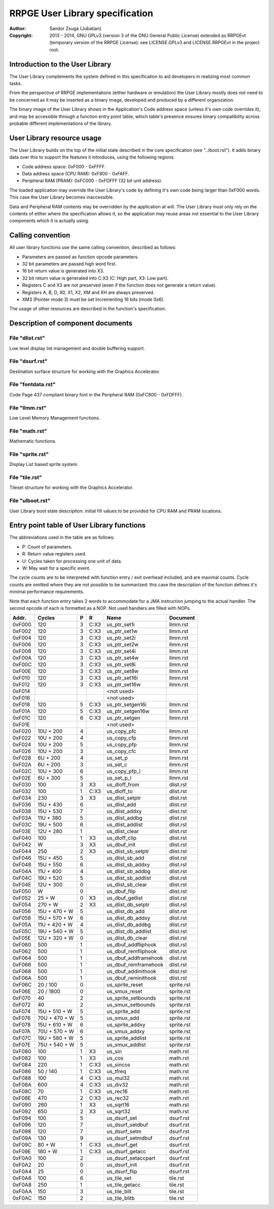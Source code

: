 
RRPGE User Library specification
==============================================================================

:Author:    Sandor Zsuga (Jubatian)
:Copyright: 2013 - 2014, GNU GPLv3 (version 3 of the GNU General Public
            License) extended as RRPGEvt (temporary version of the RRPGE
            License): see LICENSE.GPLv3 and LICENSE.RRPGEvt in the project
            root.




Introduction to the User Library
------------------------------------------------------------------------------


The User Library complements the system defined in this specification to aid
developers in realizing most common tasks.

From the perspective of RRPGE implementations (either hardware or emulation)
the User Library mostly does not need to be concerned as it may be inserted as
a binary image, developed and produced by a different organization.

The binary image of the User Library shows in the Application's Code address
space (unless it's own code overrides it), and may be accessible through a
function entry point table, which table's presence ensures binary
compatibility across probable different implementations of the library.




User Library resource usage
------------------------------------------------------------------------------


The User Library builds on the top of the initial state described in the core
specification (see "../boot.rst"). It adds binary data over this to support
the features it introduces, using the following regions:

- Code address space: 0xF000 - 0xFFFF.
- Data address space (CPU RAM): 0xF800 - 0xFAFF.
- Peripheral RAM (PRAM): 0xFC000 - 0xFDFFF (32 bit unit address).

The loaded application may override the User Library's code by defining it's
own code being larger than 0xF000 words. This case the User Library becomes
inaccessible.

Data and Peripheral RAM contents may be overridden by the application at will.
The User Library must only rely on the contents of either where the
specification allows it, so the application may reuse areas not essential to
the User Library components which it is actually using.




Calling convention
------------------------------------------------------------------------------


All user library functions use the same calling convention, described as
follows:

- Parameters are passed as function opcode parameters.
- 32 bit parameters are passed high word first.
- 16 bit return value is generated into X3.
- 32 bit return value is generated into C:X3 (C: High part, X3: Low part).
- Registers C and X3 are not preserved (even if the function does not generate
  a return value).
- Registers A, B, D, X0, X1, X2, XM and XH are always preserved.
- XM3 (Pointer mode 3) must be set Incrementing 16 bits (mode 0x6).

The usage of other resources are described in the function's specification.




Description of component documents
------------------------------------------------------------------------------


File "dlist.rst"
^^^^^^^^^^^^^^^^^^^^^^^^^^^^^^

Low level display list management and double buffering support.


File "dsurf.rst"
^^^^^^^^^^^^^^^^^^^^^^^^^^^^^^

Destination surface structure for working with the Graphics Accelerator.


File "fontdata.rst"
^^^^^^^^^^^^^^^^^^^^^^^^^^^^^^

Code Page 437 compliant binary font in the Peripheral RAM (0xFC800 - 0xFDFFF).


File "llmm.rst"
^^^^^^^^^^^^^^^^^^^^^^^^^^^^^^

Low Level Memory Management functions.


File "math.rst"
^^^^^^^^^^^^^^^^^^^^^^^^^^^^^^

Mathematic functions.


File "sprite.rst"
^^^^^^^^^^^^^^^^^^^^^^^^^^^^^^

Display List based sprite system.


File "tile.rst"
^^^^^^^^^^^^^^^^^^^^^^^^^^^^^^

Tileset structure for working with the Graphics Accelerator.


File "ulboot.rst"
^^^^^^^^^^^^^^^^^^^^^^^^^^^^^^

User Library boot state description: initial fill values to be provided for
CPU RAM and PRAM locations.




Entry point table of User Library functions
------------------------------------------------------------------------------


The abbreviations used in the table are as follows:

- P: Count of parameters.
- R: Return value registers used.
- U: Cycles taken for processing one unit of data.
- W: May wait for a specific event.

The cycle counts are to be interpreted with function entry / exit overhead
included, and are maximal counts. Cycle counts are omitted where they are not
possible to be summarized: this case the description of the function defines
it's minimal performance requirements.

Note that each function entry takes 2 words to accommodate for a JMA
instruction jumping to the actual handler. The second opcode of each is
formatted as a NOP. Not used handlers are filled with NOPs.

+--------+---------------+---+------+-------------------------+--------------+
| Addr.  | Cycles        | P |   R  | Name                    | Document     |
+========+===============+===+======+=========================+==============+
| 0xF000 |           120 | 3 | C:X3 | us_ptr_set1i            | llmm.rst     |
+--------+---------------+---+------+-------------------------+--------------+
| 0xF002 |           120 | 3 | C:X3 | us_ptr_set1w            | llmm.rst     |
+--------+---------------+---+------+-------------------------+--------------+
| 0xF004 |           120 | 3 | C:X3 | us_ptr_set2i            | llmm.rst     |
+--------+---------------+---+------+-------------------------+--------------+
| 0xF006 |           120 | 3 | C:X3 | us_ptr_set2w            | llmm.rst     |
+--------+---------------+---+------+-------------------------+--------------+
| 0xF008 |           120 | 3 | C:X3 | us_ptr_set4i            | llmm.rst     |
+--------+---------------+---+------+-------------------------+--------------+
| 0xF00A |           120 | 3 | C:X3 | us_ptr_set4w            | llmm.rst     |
+--------+---------------+---+------+-------------------------+--------------+
| 0xF00C |           120 | 3 | C:X3 | us_ptr_set8i            | llmm.rst     |
+--------+---------------+---+------+-------------------------+--------------+
| 0xF00E |           120 | 3 | C:X3 | us_ptr_set8w            | llmm.rst     |
+--------+---------------+---+------+-------------------------+--------------+
| 0xF010 |           120 | 3 | C:X3 | us_ptr_set16i           | llmm.rst     |
+--------+---------------+---+------+-------------------------+--------------+
| 0xF012 |           120 | 3 | C:X3 | us_ptr_set16w           | llmm.rst     |
+--------+---------------+---+------+-------------------------+--------------+
| 0xF014 |               |   |      | <not used>              |              |
+--------+---------------+---+------+-------------------------+--------------+
| 0xF016 |               |   |      | <not used>              |              |
+--------+---------------+---+------+-------------------------+--------------+
| 0xF018 |           120 | 5 | C:X3 | us_ptr_setgen16i        | llmm.rst     |
+--------+---------------+---+------+-------------------------+--------------+
| 0xF01A |           120 | 5 | C:X3 | us_ptr_setgen16w        | llmm.rst     |
+--------+---------------+---+------+-------------------------+--------------+
| 0xF01C |           120 | 6 | C:X3 | us_ptr_setgen           | llmm.rst     |
+--------+---------------+---+------+-------------------------+--------------+
| 0xF01E |               |   |      | <not used>              |              |
+--------+---------------+---+------+-------------------------+--------------+
| 0xF020 |     10U + 200 | 4 |      | us_copy_pfc             | llmm.rst     |
+--------+---------------+---+------+-------------------------+--------------+
| 0xF022 |     10U + 200 | 4 |      | us_copy_cfp             | llmm.rst     |
+--------+---------------+---+------+-------------------------+--------------+
| 0xF024 |     10U + 200 | 5 |      | us_copy_pfp             | llmm.rst     |
+--------+---------------+---+------+-------------------------+--------------+
| 0xF026 |     10U + 200 | 3 |      | us_copy_cfc             | llmm.rst     |
+--------+---------------+---+------+-------------------------+--------------+
| 0xF028 |      6U + 200 | 4 |      | us_set_p                | llmm.rst     |
+--------+---------------+---+------+-------------------------+--------------+
| 0xF02A |      6U + 200 | 3 |      | us_set_c                | llmm.rst     |
+--------+---------------+---+------+-------------------------+--------------+
| 0xF02C |     10U + 300 | 6 |      | us_copy_pfp_l           | llmm.rst     |
+--------+---------------+---+------+-------------------------+--------------+
| 0xF02E |      6U + 300 | 5 |      | us_set_p_l              | llmm.rst     |
+--------+---------------+---+------+-------------------------+--------------+
| 0xF030 |           100 | 3 |  X3  | us_dloff_from           | dlist.rst    |
+--------+---------------+---+------+-------------------------+--------------+
| 0xF032 |           100 | 1 | C:X3 | us_dloff_to             | dlist.rst    |
+--------+---------------+---+------+-------------------------+--------------+
| 0xF034 |           230 | 3 |  X3  | us_dlist_setptr         | dlist.rst    |
+--------+---------------+---+------+-------------------------+--------------+
| 0xF036 |     15U + 430 | 6 |      | us_dlist_add            | dlist.rst    |
+--------+---------------+---+------+-------------------------+--------------+
| 0xF038 |     15U + 530 | 7 |      | us_dlist_addxy          | dlist.rst    |
+--------+---------------+---+------+-------------------------+--------------+
| 0xF03A |     11U + 380 | 5 |      | us_dlist_addbg          | dlist.rst    |
+--------+---------------+---+------+-------------------------+--------------+
| 0xF03C |     19U + 500 | 6 |      | us_dlist_addlist        | dlist.rst    |
+--------+---------------+---+------+-------------------------+--------------+
| 0xF03E |     12U + 280 | 1 |      | us_dlist_clear          | dlist.rst    |
+--------+---------------+---+------+-------------------------+--------------+
| 0xF040 |           100 | 1 |  X3  | us_dloff_clip           | dlist.rst    |
+--------+---------------+---+------+-------------------------+--------------+
| 0xF042 |             W | 3 |  X3  | us_dbuf_init            | dlist.rst    |
+--------+---------------+---+------+-------------------------+--------------+
| 0xF044 |           250 | 2 |  X3  | us_dlist_sb_setptr      | dlist.rst    |
+--------+---------------+---+------+-------------------------+--------------+
| 0xF046 |     15U + 450 | 5 |      | us_dlist_sb_add         | dlist.rst    |
+--------+---------------+---+------+-------------------------+--------------+
| 0xF048 |     15U + 550 | 6 |      | us_dlist_sb_addxy       | dlist.rst    |
+--------+---------------+---+------+-------------------------+--------------+
| 0xF04A |     11U + 400 | 4 |      | us_dlist_sb_addbg       | dlist.rst    |
+--------+---------------+---+------+-------------------------+--------------+
| 0xF04C |     19U + 520 | 5 |      | us_dlist_sb_addlist     | dlist.rst    |
+--------+---------------+---+------+-------------------------+--------------+
| 0xF04E |     12U + 300 | 0 |      | us_dlist_sb_clear       | dlist.rst    |
+--------+---------------+---+------+-------------------------+--------------+
| 0xF050 |             W | 0 |      | us_dbuf_flip            | dlist.rst    |
+--------+---------------+---+------+-------------------------+--------------+
| 0xF052 |        25 + W | 0 |  X3  | us_dbuf_getlist         | dlist.rst    |
+--------+---------------+---+------+-------------------------+--------------+
| 0xF054 |       270 + W | 2 |  X3  | us_dlist_db_setptr      | dlist.rst    |
+--------+---------------+---+------+-------------------------+--------------+
| 0xF056 | 15U + 470 + W | 5 |      | us_dlist_db_add         | dlist.rst    |
+--------+---------------+---+------+-------------------------+--------------+
| 0xF058 | 15U + 570 + W | 6 |      | us_dlist_db_addxy       | dlist.rst    |
+--------+---------------+---+------+-------------------------+--------------+
| 0xF05A | 11U + 420 + W | 4 |      | us_dlist_db_addbg       | dlist.rst    |
+--------+---------------+---+------+-------------------------+--------------+
| 0xF05C | 19U + 540 + W | 5 |      | us_dlist_db_addlist     | dlist.rst    |
+--------+---------------+---+------+-------------------------+--------------+
| 0xF05E | 12U + 320 + W | 0 |      | us_dlist_db_clear       | dlist.rst    |
+--------+---------------+---+------+-------------------------+--------------+
| 0xF060 |           500 | 1 |      | us_dbuf_addfliphook     | dlist.rst    |
+--------+---------------+---+------+-------------------------+--------------+
| 0xF062 |           500 | 1 |      | us_dbuf_remfliphook     | dlist.rst    |
+--------+---------------+---+------+-------------------------+--------------+
| 0xF064 |           500 | 1 |      | us_dbuf_addframehook    | dlist.rst    |
+--------+---------------+---+------+-------------------------+--------------+
| 0xF066 |           500 | 1 |      | us_dbuf_remframehook    | dlist.rst    |
+--------+---------------+---+------+-------------------------+--------------+
| 0xF068 |           500 | 1 |      | us_dbuf_addinithook     | dlist.rst    |
+--------+---------------+---+------+-------------------------+--------------+
| 0xF06A |           500 | 1 |      | us_dbuf_reminithook     | dlist.rst    |
+--------+---------------+---+------+-------------------------+--------------+
| 0xF06C |      20 / 100 | 0 |      | us_sprite_reset         | sprite.rst   |
+--------+---------------+---+------+-------------------------+--------------+
| 0xF06E |     20 / 1800 | 0 |      | us_smux_reset           | sprite.rst   |
+--------+---------------+---+------+-------------------------+--------------+
| 0xF070 |            40 | 2 |      | us_sprite_setbounds     | sprite.rst   |
+--------+---------------+---+------+-------------------------+--------------+
| 0xF072 |            40 | 2 |      | us_smux_setbounds       | sprite.rst   |
+--------+---------------+---+------+-------------------------+--------------+
| 0xF074 | 15U + 510 + W | 5 |      | us_sprite_add           | sprite.rst   |
+--------+---------------+---+------+-------------------------+--------------+
| 0xF076 | 70U + 470 + W | 5 |      | us_smux_add             | sprite.rst   |
+--------+---------------+---+------+-------------------------+--------------+
| 0xF078 | 15U + 610 + W | 6 |      | us_sprite_addxy         | sprite.rst   |
+--------+---------------+---+------+-------------------------+--------------+
| 0xF07A | 70U + 570 + W | 6 |      | us_smux_addxy           | sprite.rst   |
+--------+---------------+---+------+-------------------------+--------------+
| 0xF07C | 19U + 580 + W | 5 |      | us_sprite_addlist       | sprite.rst   |
+--------+---------------+---+------+-------------------------+--------------+
| 0xF07E | 75U + 540 + W | 5 |      | us_smux_addlist         | sprite.rst   |
+--------+---------------+---+------+-------------------------+--------------+
| 0xF080 |           100 | 1 |  X3  | us_sin                  | math.rst     |
+--------+---------------+---+------+-------------------------+--------------+
| 0xF082 |           100 | 1 |  X3  | us_cos                  | math.rst     |
+--------+---------------+---+------+-------------------------+--------------+
| 0xF084 |           220 | 1 | C:X3 | us_sincos               | math.rst     |
+--------+---------------+---+------+-------------------------+--------------+
| 0xF086 |      50 / 140 | 1 | C:X3 | us_tfreq                | math.rst     |
+--------+---------------+---+------+-------------------------+--------------+
| 0xF088 |           100 | 4 | C:X3 | us_mul32                | math.rst     |
+--------+---------------+---+------+-------------------------+--------------+
| 0xF08A |           600 | 4 | C:X3 | us_div32                | math.rst     |
+--------+---------------+---+------+-------------------------+--------------+
| 0xF08C |            70 | 1 | C:X3 | us_rec16                | math.rst     |
+--------+---------------+---+------+-------------------------+--------------+
| 0xF08E |           470 | 2 | C:X3 | us_rec32                | math.rst     |
+--------+---------------+---+------+-------------------------+--------------+
| 0xF090 |           260 | 1 |  X3  | us_sqrt16               | math.rst     |
+--------+---------------+---+------+-------------------------+--------------+
| 0xF092 |           650 | 2 |  X3  | us_sqrt32               | math.rst     |
+--------+---------------+---+------+-------------------------+--------------+
| 0xF094 |           100 | 5 |      | us_dsurf_set            | dsurf.rst    |
+--------+---------------+---+------+-------------------------+--------------+
| 0xF096 |           120 | 7 |      | us_dsurf_setdbuf        | dsurf.rst    |
+--------+---------------+---+------+-------------------------+--------------+
| 0xF098 |           120 | 7 |      | us_dsurf_setm           | dsurf.rst    |
+--------+---------------+---+------+-------------------------+--------------+
| 0xF09A |           130 | 9 |      | us_dsurf_setmdbuf       | dsurf.rst    |
+--------+---------------+---+------+-------------------------+--------------+
| 0xF09C |        80 + W | 1 | C:X3 | us_dsurf_get            | dsurf.rst    |
+--------+---------------+---+------+-------------------------+--------------+
| 0xF09E |       180 + W | 1 | C:X3 | us_dsurf_getacc         | dsurf.rst    |
+--------+---------------+---+------+-------------------------+--------------+
| 0xF0A0 |           100 | 2 |      | us_dsurf_setaccpart     | dsurf.rst    |
+--------+---------------+---+------+-------------------------+--------------+
| 0xF0A2 |            20 | 0 |      | us_dsurf_init           | dsurf.rst    |
+--------+---------------+---+------+-------------------------+--------------+
| 0xF0A4 |            25 | 0 |      | us_dsurf_flip           | dsurf.rst    |
+--------+---------------+---+------+-------------------------+--------------+
| 0xF0A6 |           100 | 6 |      | us_tile_set             | tile.rst     |
+--------+---------------+---+------+-------------------------+--------------+
| 0xF0A8 |           250 | 1 |      | us_tile_getacc          | tile.rst     |
+--------+---------------+---+------+-------------------------+--------------+
| 0xF0AA |           150 | 3 |      | us_tile_blit            | tile.rst     |
+--------+---------------+---+------+-------------------------+--------------+
| 0xF0AC |           150 | 2 |      | us_tile_blitb           | tile.rst     |
+--------+---------------+---+------+-------------------------+--------------+
